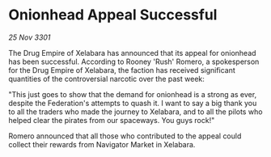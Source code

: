 * Onionhead Appeal Successful

/25 Nov 3301/

The Drug Empire of Xelabara has announced that its appeal for onionhead has been successful. According to Rooney 'Rush' Romero, a spokesperson for the Drug Empire of Xelabara, the faction has received significant quantities of the controversial narcotic over the past week: 

"This just goes to show that the demand for onionhead is a strong as ever, despite the Federation's attempts to quash it. I want to say a big thank you to all the traders who made the journey to Xelabara, and to all the pilots who helped clear the pirates from our spaceways. You guys rock!" 

Romero announced that all those who contributed to the appeal could collect their rewards from Navigator Market in Xelabara.
